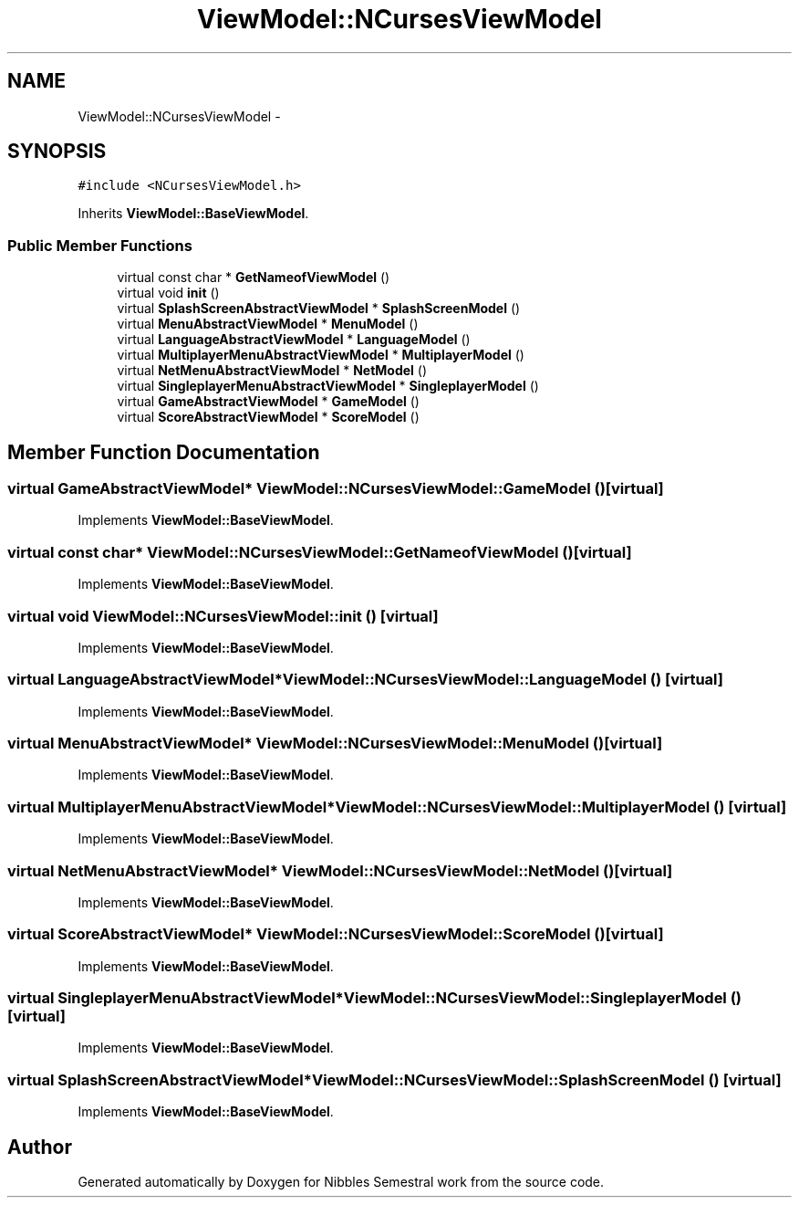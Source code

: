 .TH "ViewModel::NCursesViewModel" 3 "Mon Apr 11 2016" "Nibbles Semestral work" \" -*- nroff -*-
.ad l
.nh
.SH NAME
ViewModel::NCursesViewModel \- 
.SH SYNOPSIS
.br
.PP
.PP
\fC#include <NCursesViewModel\&.h>\fP
.PP
Inherits \fBViewModel::BaseViewModel\fP\&.
.SS "Public Member Functions"

.in +1c
.ti -1c
.RI "virtual const char * \fBGetNameofViewModel\fP ()"
.br
.ti -1c
.RI "virtual void \fBinit\fP ()"
.br
.ti -1c
.RI "virtual \fBSplashScreenAbstractViewModel\fP * \fBSplashScreenModel\fP ()"
.br
.ti -1c
.RI "virtual \fBMenuAbstractViewModel\fP * \fBMenuModel\fP ()"
.br
.ti -1c
.RI "virtual \fBLanguageAbstractViewModel\fP * \fBLanguageModel\fP ()"
.br
.ti -1c
.RI "virtual \fBMultiplayerMenuAbstractViewModel\fP * \fBMultiplayerModel\fP ()"
.br
.ti -1c
.RI "virtual \fBNetMenuAbstractViewModel\fP * \fBNetModel\fP ()"
.br
.ti -1c
.RI "virtual \fBSingleplayerMenuAbstractViewModel\fP * \fBSingleplayerModel\fP ()"
.br
.ti -1c
.RI "virtual \fBGameAbstractViewModel\fP * \fBGameModel\fP ()"
.br
.ti -1c
.RI "virtual \fBScoreAbstractViewModel\fP * \fBScoreModel\fP ()"
.br
.in -1c
.SH "Member Function Documentation"
.PP 
.SS "virtual \fBGameAbstractViewModel\fP* ViewModel::NCursesViewModel::GameModel ()\fC [virtual]\fP"

.PP
Implements \fBViewModel::BaseViewModel\fP\&.
.SS "virtual const char* ViewModel::NCursesViewModel::GetNameofViewModel ()\fC [virtual]\fP"

.PP
Implements \fBViewModel::BaseViewModel\fP\&.
.SS "virtual void ViewModel::NCursesViewModel::init ()\fC [virtual]\fP"

.PP
Implements \fBViewModel::BaseViewModel\fP\&.
.SS "virtual \fBLanguageAbstractViewModel\fP* ViewModel::NCursesViewModel::LanguageModel ()\fC [virtual]\fP"

.PP
Implements \fBViewModel::BaseViewModel\fP\&.
.SS "virtual \fBMenuAbstractViewModel\fP* ViewModel::NCursesViewModel::MenuModel ()\fC [virtual]\fP"

.PP
Implements \fBViewModel::BaseViewModel\fP\&.
.SS "virtual \fBMultiplayerMenuAbstractViewModel\fP* ViewModel::NCursesViewModel::MultiplayerModel ()\fC [virtual]\fP"

.PP
Implements \fBViewModel::BaseViewModel\fP\&.
.SS "virtual \fBNetMenuAbstractViewModel\fP* ViewModel::NCursesViewModel::NetModel ()\fC [virtual]\fP"

.PP
Implements \fBViewModel::BaseViewModel\fP\&.
.SS "virtual \fBScoreAbstractViewModel\fP* ViewModel::NCursesViewModel::ScoreModel ()\fC [virtual]\fP"

.PP
Implements \fBViewModel::BaseViewModel\fP\&.
.SS "virtual \fBSingleplayerMenuAbstractViewModel\fP* ViewModel::NCursesViewModel::SingleplayerModel ()\fC [virtual]\fP"

.PP
Implements \fBViewModel::BaseViewModel\fP\&.
.SS "virtual \fBSplashScreenAbstractViewModel\fP* ViewModel::NCursesViewModel::SplashScreenModel ()\fC [virtual]\fP"

.PP
Implements \fBViewModel::BaseViewModel\fP\&.

.SH "Author"
.PP 
Generated automatically by Doxygen for Nibbles Semestral work from the source code\&.

